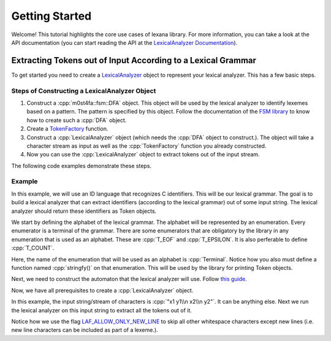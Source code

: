 Getting Started
===============

Welcome! This tutorial highlights the core use cases of lexana library. For more information, you can take a look at the API documentation (you can start reading the API at the `LexicalAnalyzer Documentation`_).

.. _`LexicalAnalyzer Documentation`: ./lexana/LexicalAnalyzer.html

.. role:: cpp(code)
  :language: cpp

Extracting Tokens out of Input According to a Lexical Grammar
-------------------------------------------------------------

To get started you need to create a LexicalAnalyzer_ object to represent your lexical analyzer. This has a few basic steps.

.. _`LexicalAnalyzer`: ./lexana/LexicalAnalyzer.html#_CPPv4I000EN7m0st4fa6lexana15LexicalAnalyzerE

Steps of Constructing a LexicalAnalyzer Object
~~~~~~~~~~~~~~~~~~~~~~~~~~~~~~~~~~~~~~~~~~~~~~~

1. Construct a :cpp:`m0st4fa::fsm::DFA` object. This object will be used by the lexical analyzer to identify lexemes based on a pattern. The pattern is specified by this object. Follow the documentation of the `FSM library`_ to know how to create such a :cpp:`DFA` object.
2. Create a `TokenFactory`_ function.
3. Construct a :cpp:`LexicalAnalyzer` object (which needs the :cpp:`DFA` object to construct.). The object will take a character stream as input as well as the :cpp:`TokenFactory` function you already constructed.
4. Now you can use the :cpp:`LexicalAnalyzer` object to extract tokens out of the input stream.

The following code examples demonstrate these steps.

.. _`FSM library`: https://fsm.readthedocs.io/en

.. _`TokenFactory`: ./lexana/Token.html#_CPPv4I00EN7m0st4fa6lexana16TokenFactoryTypeE

Example
~~~~~~~

In this example, we will use an ID language that recognizes C identifiers. This will be our lexical grammar. The goal is to build a lexical analyzer that can extract identifiers (according to the lexical grammar) out of some input string. The lexical analyzer should return these identifiers as Token objects.

We start by defining the alphabet of the lexical grammar. The alphabet will be represented by an enumeration. Every enumerator is a terminal of the grammar. There are some enumerators that are obligatory by the library in any enumeration that is used as an alphabet. These are :cpp:`T_EOF` and :cpp:`T_EPSILON`. It is also perferable to define :cpp:`T_COUNT`.

.. code-block:: cpp
  :caption: Defining the alphabet of the lexical grammar.
  :linenos:

  // the alphabet type
  // observe that T_EOF and T_EPSILON must be present
  enum Terminal {
    T_ID,
    T_EOF,
    T_EPSILON,
    T_COUNT,
  };

  // you must define this 
  std::string stringfy(Terminal t) {

    if (t == T_ID)
        return "ID";
    else if (t == T_EOF)
        return "EOF";
    else
        return std::to_string((size_t)t);

  }  

.. 

Here, the name of the enumeration that will be used as an alphabet is :cpp:`Terminal`. Notice how you also must define a function named :cpp:`stringfy()` on that enumeration. This will be used by the library for printing Token objects.

Next, we need to construct the automaton that the lexical analyzer will use. Follow `this guide <https://fsm.readthedocs.io/en/docs-v1.0.x/GettingStarted.html>`_.

.. code-block:: cpp
  :caption: Construct the automaton that the lexical analyzer will use.
  :name: CppBlock1
  :lineno-start: 21
  :dedent:

    // for convenience (not recommended in real life)
    using namespace m0st4fa;

    // 1. building the transition function

    /**
    * Dead state is always 0 (fixed by the library).
    * Initial state will be 1 (chosen by me).
    * Final states: {2}
    **/

    fsm::FSMTable table{ };
    // set \w+
    for (char c = 'a'; c <= 'z'; c++)
        table(1, c) = 2;
    for (char c = 'A'; c <= 'Z'; c++)
        table(1, c) = 2;

    // set (\w|\d|_)* following \w+
    for (char c = 'a'; c <= 'z'; c++)
        table(2, c) = 2;
    for (char c = 'A'; c <= 'Z'; c++)
        table(2, c) = 2;

    for (char c = '0'; c <= '9'; c++)
        table(2, c) = 2;

    table(2, '_') = 2;

    fsm::TransFn<> transFunction{ table }; // remember: `TransFn<>` is just an abstraction, the actual table/function is `table`

    // 2. construct the DFA
    fsm::DeterFiniteAutomaton<fsm::TransFn<>> automaton{ {2}, transFunction };
    // here, the set of final states is {2} and `transFunction` is our transition function.

.. 

Now, we have all prerequisites to create a :cpp:`LexicalAnalyzer` object.

.. code-block:: cpp
  :caption: Creating a :cpp:`LexicalAnalyzer` object.
  :name: CppBlock2
  :lineno-start: 55
  :linenos:
  :dedent:
  
  // 2- CREATE THE LEXER

    auto tokenFactory = [](const fsm::FSMStateType& state, const std::string_view lexeme) {

        lexana::Token<Terminal> res;

        if (state == 2)
            return lexana::Token<Terminal>(Terminal::T_ID, lexeme);


        return lexana::Token<Terminal>();
    };

    std::string input = "x1 y1\n x2\n y2";

    lexana::LexicalAnalyzer<lexana::Token<Terminal>, fsm::FSMTable> lex{ automaton, tokenFactory, input };

..

In this example, the input string/stream of characters is :cpp:`"x1 y1\\n x2\\n y2"`. It can be anything else. Next we run the lexical analyzer on this input string to extract all the tokens out of it.

.. code-block:: cpp
  :caption: Extracting tokens out of input and printing the :cpp:`Token` objects.
  :name: CppBlock3
  :lineno-start: 71
  :linenos:
  :dedent:

  // 3- RUN THE LEXER
    std::cout << lex.getNextToken(lexana::LA_FLAG::LAF_ALLOW_ONLY_NEW_LINE).toString() << "\n";
    std::cout << lex.getNextToken(lexana::LA_FLAG::LAF_ALLOW_ONLY_NEW_LINE).toString() << "\n";
    std::cout << lex.getNextToken(lexana::LA_FLAG::LAF_ALLOW_ONLY_NEW_LINE).toString() << "\n";
    std::cout << lex.getNextToken(lexana::LA_FLAG::LAF_ALLOW_ONLY_NEW_LINE).toString() << std::endl;

..

Notice how we use the flag `LAF_ALLOW_ONLY_NEW_LINE <./lexana/Enum.html#_CPPv4N7m0st4fa6lexana7LA_FLAG23LAF_ALLOW_ONLY_NEW_LINEE>`_ to skip all other whitespace characters except new lines (i.e. new line characters can be included as part of a lexeme.).
